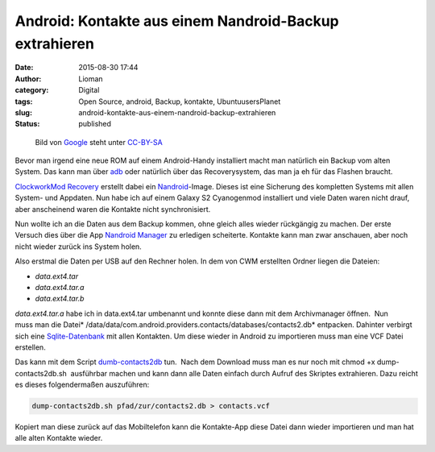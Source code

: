Android: Kontakte aus einem Nandroid-Backup extrahieren
#######################################################
:date: 2015-08-30 17:44
:author: Lioman
:category: Digital
:tags: Open Source, android, Backup, kontakte, UbuntuusersPlanet
:slug: android-kontakte-aus-einem-nandroid-backup-extrahieren
:status: published

.. figure:: {filename}/images/Android_robot-252x300.png
   :alt: Android-Logo
   :class: size-medium wp-image-5563
   :width: 252px
   :height: 300px
   :target: {filename}/images/Android_robot.png

   Bild von `Google <http://www.android.com/branding.html>`__ steht unter
   `CC-BY-SA <http://creativecommons.org/licenses/by-sa/3.0/deed.de>`__

Bevor man irgend eine neue ROM auf einem Android-Handy installiert macht
man natürlich ein Backup vom alten System. Das kann man über
`adb <http://www.lioman.de/2014/07/android-backups-per-konsole/>`__ oder
natürlich über das Recoverysystem, das man ja eh für das Flashen
braucht.

`ClockworkMod
Recovery <http://forum.xda-developers.com/wiki/ClockworkMod_Recovery>`__ erstellt
dabei ein
`Nandroid <http://forum.xda-developers.com/wiki/NANDroid>`__-Image.
Dieses ist eine Sicherung des kompletten Systems mit allen System- und
Appdaten. Nun habe ich auf einem Galaxy S2 Cyanogenmod installiert und
viele Daten waren nicht drauf, aber anscheinend waren die Kontakte nicht
synchronisiert.

Nun wollte ich an die Daten aus dem Backup kommen, ohne gleich alles
wieder rückgängig zu machen. Der erste Versuch dies über die App
`Nandroid
Manager <https://play.google.com/store/apps/details?id=com.h3r3t1c.bkrestore>`__
zu erledigen scheiterte. Kontakte kann man zwar anschauen, aber noch
nicht wieder zurück ins System holen.

Also erstmal die Daten per USB auf den Rechner holen. In dem von CWM
erstellten Ordner liegen die Dateien:

-  *data.ext4.tar*
-  *data.ext4.tar.a*
-  *data.ext4.tar.b*

*data.ext4.tar.a* habe ich in data.ext4.tar umbenannt und konnte diese
dann mit dem Archivmanager öffnen.  Nun muss man die
Datei\ * /data/data/com.android.providers.contacts/databases/contacts2.db*
entpacken. Dahinter verbirgt sich eine
`Sqlite-Datenbank <https://sqlite.org>`__ mit allen Kontakten. Um diese
wieder in Android zu importieren muss man eine VCF Datei erstellen.

Das kann mit dem Script
`dumb-contacts2db <https://github.com/stachre/dump-contacts2db>`__ tun.
 Nach dem Download muss man es nur noch mit chmod +x
dump-contacts2db.sh  ausführbar machen und kann dann alle Daten einfach
durch Aufruf des Skriptes extrahieren. Dazu reicht es dieses
folgendermaßen auszuführen:

.. code:: bash

    dump-contacts2db.sh pfad/zur/contacts2.db > contacts.vcf

Kopiert man diese zurück auf das Mobiltelefon kann die Kontakte-App
diese Datei dann wieder importieren und man hat alle alten Kontakte
wieder.
